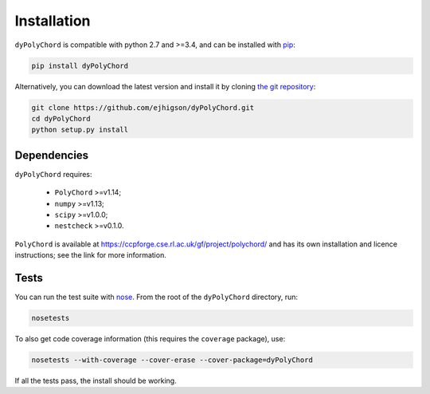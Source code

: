 .. _install:

Installation
============

``dyPolyChord`` is compatible with python 2.7 and >=3.4, and can be installed with `pip <http://www.pip-installer.org/>`_:

.. code-block:: bash

   pip install dyPolyChord


Alternatively, you can download the latest version and install it by cloning `the git
repository <https://github.com/ejhigson/dyPolyChord>`_:

.. code-block:: bash

    git clone https://github.com/ejhigson/dyPolyChord.git
    cd dyPolyChord
    python setup.py install


Dependencies
------------

``dyPolyChord`` requires:

 - ``PolyChord`` >=v1.14;
 - ``numpy`` >=v1.13;
 - ``scipy`` >=v1.0.0;
 - ``nestcheck`` >=v0.1.0.


``PolyChord`` is available at https://ccpforge.cse.rl.ac.uk/gf/project/polychord/ and has its own installation and licence instructions; see the link for more information.


Tests
-----

You can run the test suite with `nose <http://nose.readthedocs.org/>`_. From the root of the ``dyPolyChord`` directory, run:

.. code-block:: bash

    nosetests

To also get code coverage information (this requires the ``coverage`` package), use:

.. code-block:: bash

    nosetests --with-coverage --cover-erase --cover-package=dyPolyChord

If all the tests pass, the install should be working.
